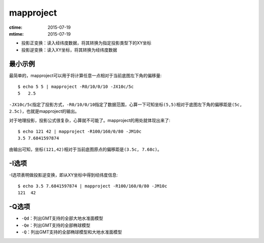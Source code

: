 .. index:: !mapproject

mapproject
==========

:ctime: 2015-07-19
:mtime: 2015-07-19

- 投影正变换：读入经纬度数据，将其转换为指定投影类型下的XY坐标
- 投影逆变换：读入XY坐标，将其转换为经纬度数据

最小示例
--------

最简单的，mapproject可以用于将计算任意一点相对于当前底图左下角的偏移量::

    $ echo 5 5 | mapproject -R0/10/0/10 -JX10c/5c
    5   2.5

``-JX10c/5c``\ 指定了投影方式，\ ``-R0/10/0/10``\ 指定了数据范围，心算一下可知坐标\ ``(5,5)``\ 相对于底图左下角的偏移距是\ ``(5c, 2.5c)``\ ，也就是mapproject的输出。

对于地理投影，投影公式很复杂，心算就不可能了。mapproject的用处就体现出来了::

    $ echo 121 42 | mapproject -R100/160/0/80 -JM10c
    3.5 7.6841597874

由输出可知，坐标\ ``(121,42)``\ 相对于当前底图原点的偏移距是\ ``(3.5c, 7.68c)``\ 。

-I选项
------

-I选项表明做投影逆变换，即从XY坐标中得到经纬度信息::

    $ echo 3.5 7.6841597874 | mapproject -R100/160/0/80 -JM10c
    121  42

-Q选项
------

- ``-Qd``\ ：列出GMT支持的全部大地水准面模型
- ``-Qe``\ ：列出GMT支持的全部椭球模型
- ``-Q``\ ：列出GMT支持的全部椭球模型和大地水准面模型
